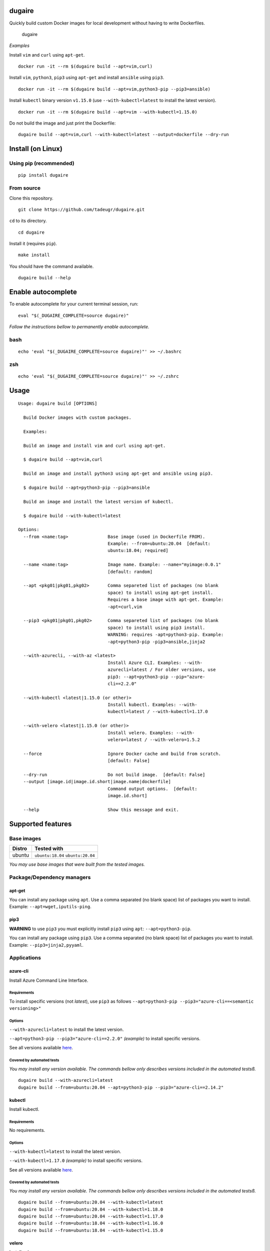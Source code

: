 dugaire
=======

Quickly build custom Docker images for local development without having
to write Dockerfiles.

.. figure:: https://github.com/tadeugr/dugaire/blob/master/docs/assets/tty.gif?raw=true
   :alt: dugaire

   dugaire

|PyPI| |Python| |Code style: black| |test| |publish| |codecov|
|Documentation Status| |FOSSA Status|

*Examples*

Install ``vim`` and ``curl`` using ``apt-get``.

::

   docker run -it --rm $(dugaire build --apt=vim,curl)

Install ``vim``, ``python3``, ``pip3`` using ``apt-get`` and install
``ansible`` using ``pip3``.

::

   docker run -it --rm $(dugaire build --apt=vim,python3-pip --pip3=ansible)

Install ``kubectl`` binary version ``v1.15.0`` (use
``--with-kubectl=latest`` to install the latest version).

::

   docker run -it --rm $(dugaire build --apt=vim --with-kubectl=1.15.0)

Do not build the image and just print the Dockerfile:

::

   dugaire build --apt=vim,curl --with-kubectl=latest --output=dockerfile --dry-run

Install (on Linux)
==================

Using pip (recommended)
-----------------------

::

   pip install dugaire

From source
-----------

Clone this repository.

::

   git clone https://github.com/tadeugr/dugaire.git

``cd`` to its directory.

::

   cd dugaire

Install it (requires ``pip``).

::

   make install

You should have the command available.

::

   dugaire build --help

Enable autocomplete
===================

To enable autocomplete for your current terminal session, run:

::

   eval "$(_DUGAIRE_COMPLETE=source dugaire)"

*Follow the instructions bellow to permanently enable autocomplete.*

bash
----

::

   echo 'eval "$(_DUGAIRE_COMPLETE=source dugaire)"' >> ~/.bashrc

zsh
---

::

   echo 'eval "$(_DUGAIRE_COMPLETE=source dugaire)"' >> ~/.zshrc

Usage
=====

::

   Usage: dugaire build [OPTIONS]

     Build Docker images with custom packages.

     Examples:

     Build an image and install vim and curl using apt-get.

     $ dugaire build --apt=vim,curl

     Build an image and install python3 using apt-get and ansible using pip3.

     $ dugaire build --apt=python3-pip --pip3=ansible

     Build an image and install the latest version of kubectl.

     $ dugaire build --with-kubectl=latest

   Options:
     --from <name:tag>               Base image (used in Dockerfile FROM).
                                     Example: --from=ubuntu:20.04  [default:
                                     ubuntu:18.04; required]

     --name <name:tag>               Image name. Example: --name="myimage:0.0.1"
                                     [default: random]

     --apt <pkg01|pkg01,pkg02>       Comma separeted list of packages (no blank
                                     space) to install using apt-get install.
                                     Requires a base image with apt-get. Example:
                                     -apt=curl,vim

     --pip3 <pkg01|pkg01,pkg02>      Comma separeted list of packages (no blank
                                     space) to install using pip3 install.
                                     WARNING: requires -apt=python3-pip. Example:
                                     -apt=python3-pip -pip3=ansible,jinja2

     --with-azurecli, --with-az <latest>
                                     Install Azure CLI. Examples: --with-
                                     azurecli=latest / For older versions, use
                                     pip3: --apt=python3-pip --pip="azure-
                                     cli==2.2.0"

     --with-kubectl <latest|1.15.0 (or other)>
                                     Install kubectl. Examples: --with-
                                     kubectl=latest / --with-kubectl=1.17.0

     --with-velero <latest|1.15.0 (or other)>
                                     Install velero. Examples: --with-
                                     velero=latest / --with-velero=1.5.2

     --force                         Ignore Docker cache and build from scratch.
                                     [default: False]

     --dry-run                       Do not build image.  [default: False]
     --output [image.id|image.id.short|image.name|dockerfile]
                                     Command output options.  [default:
                                     image.id.short]

     --help                          Show this message and exit.

Supported features
==================

Base images
-----------

====== =================================
Distro Tested with
====== =================================
ubuntu ``ubuntu:18.04`` ``ubuntu:20.04``
====== =================================

*You may use base images that were built from the tested images.*

Package/Dependency managers
---------------------------

apt-get
~~~~~~~

You can install any package using ``apt``. Use a comma separated (no
blank space) list of packages you want to install. Example:
``--apt=wget,iputils-ping``.

pip3
~~~~

**WARNING** to use ``pip3`` you must explicitly install ``pip3`` using
``apt``: ``--apt=python3-pip``.

You can install any package using ``pip3``. Use a comma separated (no
blank space) list of packages you want to install. Example:
``--pip3=jinja2,pyyaml``.

Applications
------------

azure-cli
~~~~~~~~~

Install Azure Command Line Interface.

Requirements
^^^^^^^^^^^^

To install specific versions (not *latest*), use ``pip3`` as follows
``--apt=python3-pip --pip3="azure-cli==<semantic versioning>"``

Options
^^^^^^^

``--with-azurecli=latest`` to install the latest version.

``--apt=python3-pip --pip3="azure-cli==2.2.0"`` *(example)* to install
specific versions.

See all versions available
`here <https://github.com/Azure/azure-cli/releases>`__.

Covered by automated tests
^^^^^^^^^^^^^^^^^^^^^^^^^^

*You may install any version available. The commands bellow only
describes versions included in the automated testsß.*

::

   dugaire build --with-azurecli=latest
   dugaire build --from=ubuntu:20.04 --apt=python3-pip --pip3="azure-cli==2.14.2"

kubectl
~~~~~~~

Install kubectl.

.. _requirements-1:

Requirements
^^^^^^^^^^^^

No requirements.

.. _options-1:

Options
^^^^^^^

``--with-kubectl=latest`` to install the latest version.

``--with-kubectl=1.17.0`` *(example)* to install specific versions.

See all versions available
`here <https://github.com/kubernetes/kubectl/releases>`__.

.. _covered-by-automated-tests-1:

Covered by automated tests
^^^^^^^^^^^^^^^^^^^^^^^^^^

*You may install any version available. The commands bellow only
describes versions included in the automated testsß.*

::

   dugaire build --from=ubuntu:20.04 --with-kubectl=latest
   dugaire build --from=ubuntu:20.04 --with-kubectl=1.18.0
   dugaire build --from=ubuntu:20.04 --with-kubectl=1.17.0
   dugaire build --from=ubuntu:18.04 --with-kubectl=1.16.0
   dugaire build --from=ubuntu:18.04 --with-kubectl=1.15.0

velero
~~~~~~

Install velero.

.. _requirements-2:

Requirements
^^^^^^^^^^^^

``--with-velero`` requires ``--with-kubectl``.

.. _options-2:

Options
^^^^^^^

``--with-velero=latest`` to install the latest version.

``--with-velero=1.5.2`` *(example)* to install specific versions.

See all versions available
`here <https://github.com/vmware-tanzu/velero/releases>`__.

.. _covered-by-automated-tests-2:

Covered by automated tests
^^^^^^^^^^^^^^^^^^^^^^^^^^

*You may install any version available. The commands bellow only
describes versions included in the automated testsß.*

::

   dugaire build --from=ubuntu:20.04 --with-kubectl=latest --with-velero=latest
   dugaire build --from=ubuntu:20.04 --with-kubectl=1.17.0 --with-velero=1.5.2

Useful Docker commands
======================

List images created with dugaire
--------------------------------

::

   docker images -f label='builtwith=dugaire'

Delete all images created with dugaire
--------------------------------------

::

   docker rmi -f $(docker images -aq -f label='builtwith=dugaire')

Known issues
============

RuntimeError: Python 3 was configured to use ASCII as encoding for the environment
----------------------------------------------------------------------------------

If you get an error like this one:

::

   RuntimeError: Click will abort further execution because Python 3 was configured to use ASCII as encoding for the environment. Consult https://click.palletsprojects.com/python3/ for mitigation steps.

It is because ``dugaire`` uses Python3 and
`Click <https://github.com/pallets/click>`__, and according to Click “in
Python 3, the encoding detection is done in the interpreter, and on
Linux and certain other operating systems, its encoding handling is
problematic”. `Read
more <https://click.palletsprojects.com/en/5.x/python3/#python-3-surrogate-handling>`__.

Solution
~~~~~~~~

Setup your locale correctly, for example if you want to use
``en_US.UTF-8``, run:

::

   apt update && apt-get -y install locales
   locale-gen --purge en_US.UTF-8

   export LC_ALL="en_US.UTF-8"
   export LC_CTYPE="en_US.UTF-8"

   # Alternatively you can run: 
   #sudo dpkg-reconfigure locales

Then you should be able to run ``dugaire``.

License
=======

Product license
---------------

Apache License Version 2.0, January 2004. `Read
more. <https://github.com/tadeugr/dugaire/blob/master/LICENSE>`__

FOSSA scan overview
-------------------

|image1|

FOSSA Live Project report
-------------------------

The report is available
`here <https://app.fossa.com/reports/826e35e3-c1be-4f82-a260-da5b362aa83b>`__

.. |PyPI| image:: https://img.shields.io/badge/pypi-latest-blue
   :target: https://pypi.org/project/dugaire/
.. |Python| image:: https://img.shields.io/badge/python-3.6%20%7C%203.7%20%7C%203.8-blue
   :target: https://pypi.org/project/dugaire/
.. |Code style: black| image:: https://img.shields.io/badge/code%20style-black-000000.svg
   :target: https://github.com/psf/black
.. |test| image:: https://github.com/tadeugr/dugaire/workflows/test/badge.svg?branch=master
   :target: https://github.com/tadeugr/dugaire/actions?query=workflow%3Atest
.. |publish| image:: https://github.com/tadeugr/dugaire/workflows/publish/badge.svg
   :target: https://github.com/tadeugr/dugaire/actions?query=workflow%3Apublish
.. |codecov| image:: https://codecov.io/gh/tadeugr/dugaire/branch/develop/graph/badge.svg?token=Q6OURIL1ZK
   :target: https://codecov.io/gh/tadeugr/dugaire
.. |Documentation Status| image:: https://readthedocs.org/projects/dugaire/badge/?version=latest
   :target: https://dugaire.readthedocs.io/en/latest/?badge=latest
.. |FOSSA Status| image:: https://app.fossa.com/api/projects/git%2Bgithub.com%2Ftadeugr%2Fdugaire.svg?type=shield
   :target: https://app.fossa.com/projects/git%2Bgithub.com%2Ftadeugr%2Fdugaire?ref=badge_shield
.. |image1| image:: https://app.fossa.com/api/projects/git%2Bgithub.com%2Ftadeugr%2Fdugaire.svg?type=large
   :target: https://app.fossa.com/projects/git%2Bgithub.com%2Ftadeugr%2Fdugaire?ref=badge_large
